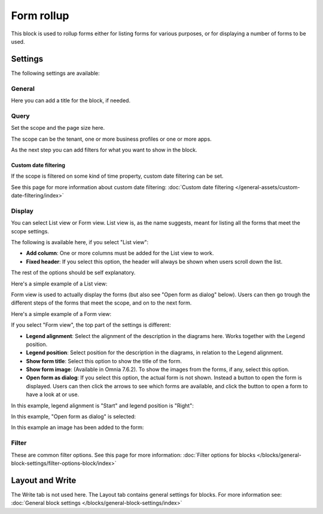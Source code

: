 Form rollup
========================

This block is used to rollup forms either for listing forms for various purposes, or for displaying a number of forms to be used.

Settings
*************
The following settings are available:

.. image:: form-rollup-settings.png

General
----------
Here you can add a title for the block, if needed.

.. image:: form-rollup-general.png

Query
----------
Set the scope and the page size here.

.. image:: form-rollup-query.png

The scope can be the tenant, one or more business profiles or one or more apps. 

As the next step you can add filters for what you want to show in the block.

Custom date filtering
^^^^^^^^^^^^^^^^^^^^^^^^
If the scope is filtered on some kind of time property, custom date filtering can be set.

See this page for more information about custom date filtering: :doc:`Custom date filtering </general-assets/custom-date-filtering/index>` 

Display
----------
You can select List view or Form view. List view is, as the name suggests, meant for listing all the forms that meet the scope settings.  

The following is available here, if you select "List view":

.. image:: form-rollup-display.png

+ **Add column**: One or more columns must be added for the List view to work.
+ **Fixed header**: If you select this option, the header will always be shown when users scroll down the list.

The rest of the options should be self explanatory.

Here's a simple example of a List view:

.. image:: form-rollup-display-list.png

Form view is used to actually display the forms (but also see "Open form as dialog" below). Users can then go trough the different steps of the forms that meet the scope, and on to the next form. 

Here's a simple example of a Form view:

.. image:: form-rollup-display-example.png

If you select "Form view", the top part of the settings is different:

.. image:: form-rollup-display-form-view-76.png

+ **Legend alignment**: Select the alignment of the description in the diagrams here. Works together with the Legend position.
+ **Legend position**: Select position for the description in the diagrams, in relation to the Legend alignment.
+ **Show form title**: Select this option to show the title of the form.
+ **Show form image**: (Available in Omnia 7.6.2). To show the images from the forms, if any, select this option. 
+ **Open form as dialog**: If you select this option, the actual form is not shown. Instead a button to open the form is displayed. Users can then click the arrows to see which forms are available, and click the button to open a form to have a look at or use.

In this example, legend alignment is "Start" and legend position is "Right":

.. image:: form-legend.png

In this example, "Open form as dialog" is selected:

.. image:: form-as-dialog.png

In this example an image has been added to the form:

.. image:: form-rollup-image.png

Filter
---------
These are common filter options. See this page for more information: :doc:`Filter options for blocks </blocks/general-block-settings/filter-options-block/index>`

Layout and Write
******************
The Write tab is not used here. The Layout tab contains general settings for blocks. For more information see: :doc:`General block settings </blocks/general-block-settings/index>`

